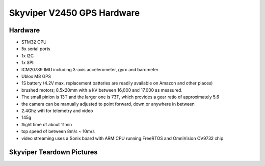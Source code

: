 .. _v2450gps-hardware:

===========================
Skyviper V2450 GPS Hardware
===========================

Hardware
--------

- STM32 CPU
- 5x serial ports
- 1x I2C
- 1x SPI
- ICM20789 IMU including 3-axis accelerometer, gyro and barometer
- Ublox M8 GPS
- 1S battery (4.2V max, replacement batteries are readily available on Amazon and other places)
- brushed motors; 8.5x20mm with a kV between 16,000 and 17,000 as measured. 
- The small pinion is 13T and the larger one is 73T, which provides a gear ratio of approximately 5.6
- the camera can be manually adjusted to point forward, down or anywhere in between
- 2.4Ghz wifi for telemetry and video
- 145g
- flight time of about 11min
- top speed of between 8m/s ~ 10m/s
- video streaming uses a Sonix board with ARM CPU running FreeRTOS and OmniVision OV9732 chip

.. image:: ../../../images/skyrocket-flight-controller.png
    :target: ../_images/skyrocket-flight-controller.png



Skyviper Teardown Pictures
--------------------------


.. image:: ../images/v2450gps_full_system.jpg
    :width: 70%
 
.. image:: ../images/v2450gps_sonix.jpg
    :width: 70%
    
.. image:: ../images/v2450gps_stm32.jpg
    :width: 70%
    
.. image:: ../images/v2450gps_ublox.jpg
    :width: 70%
    
